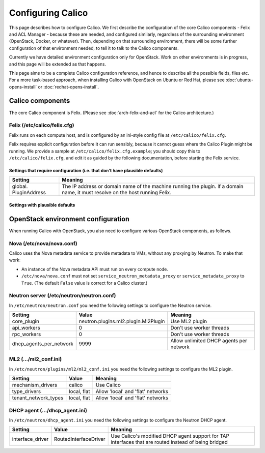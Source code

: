 .. # Copyright (c) Metaswitch Networks 2015. All rights reserved.
   #
   #    Licensed under the Apache License, Version 2.0 (the "License"); you may
   #    not use this file except in compliance with the License. You may obtain
   #    a copy of the License at
   #
   #         http://www.apache.org/licenses/LICENSE-2.0
   #
   #    Unless required by applicable law or agreed to in writing, software
   #    distributed under the License is distributed on an "AS IS" BASIS,
   #    WITHOUT WARRANTIES OR CONDITIONS OF ANY KIND, either express or
   #    implied. See the License for the specific language governing
   #    permissions and limitations under the License.

Configuring Calico
==================

This page describes how to configure Calico. We first describe the
configuration of the core Calico components - Felix and ACL Manager -
because these are needed, and configured similarly, regardless of the
surrounding environment (OpenStack, Docker, or whatever). Then,
depending on that surrounding environment, there will be some further
configuration of that environment needed, to tell it to talk to the
Calico components.

Currently we have detailed environment configuration only for OpenStack.
Work on other environments is in progress, and this page will be
extended as that happens.

This page aims to be a complete Calico configuration reference, and
hence to describe all the possible fields, files etc. For a more
task-based approach, when installing Calico with OpenStack on Ubuntu or
Red Hat, please see :doc:`ubuntu-opens-install` or
:doc:`redhat-opens-install`.

Calico components
-----------------

The core Calico component is Felix. (Please see
:doc:`arch-felix-and-acl` for the Calico architecture.)

Felix (/etc/calico/felix.cfg)
^^^^^^^^^^^^^^^^^^^^^^^^^^^^^

Felix runs on each compute host, and is configured by an ini-style
config file at ``/etc/calico/felix.cfg``.

Felix requires explicit configuration before it can run sensibly,
because it cannot guess where the Calico Plugin might be
running. We provide a sample at ``/etc/calico/felix.cfg.example``; you
should copy this to ``/etc/calico/felix.cfg``, and edit it as guided by
the following documentation, before starting the Felix service.

Settings that require configuration (i.e. that don't have plausible defaults)
~~~~~~~~~~~~~~~~~~~~~~~~~~~~~~~~~~~~~~~~~~~~~~~~~~~~~~~~~~~~~~~~~~~~~~~~~~~~~

+-------------------------+---------------------------------------------------------------------------------------------------------------------------------+
| Setting                 | Meaning                                                                                                                         |
+=========================+=================================================================================================================================+
| global. PluginAddress   | The IP address or domain name of the machine running the plugin. If a domain name, it must resolve on the host running Felix.   |
+-------------------------+---------------------------------------------------------------------------------------------------------------------------------+

Settings with plausible defaults
~~~~~~~~~~~~~~~~~~~~~~~~~~~~~~~~

+-------------------------------------------------+-------------+----------------------------------------------------------------------------------------------------------------------------------------------------------------------------------------------------------------------------------------------------------------------------------------------+
| Setting                                         | Default     | Meaning                                                                                                                                                                                                                                                                                      |
+=================================================+=============+==============================================================================================================================================================================================================================================================================================+
| global. EndpointRetryTimeMillis                 | 500         | The time (in milliseconds) between retries for failed endpoint operations, in milliseconds. In practice, this controls the longest time we're prepared to wait on API inactivity before we retry any outstanding API operations.                                                             |
+-------------------------------------------------+-------------+----------------------------------------------------------------------------------------------------------------------------------------------------------------------------------------------------------------------------------------------------------------------------------------------+
| global. ResyncIntervalSecs                      | 1800        | The time (in seconds) between complete Felix state resyncs. Each time this interval passes Felix will ask the Plugin to completely report the state it has, to ensure that Felix hasn't accidentally missed anything.                                                     |
+-------------------------------------------------+-------------+----------------------------------------------------------------------------------------------------------------------------------------------------------------------------------------------------------------------------------------------------------------------------------------------+
| global. FelixHostname                           | None        | The hostname Felix reports to the plugin. Should be used if the hostname Felix autodetects is incorrect or does not match what the plugin will expect.                                                                                                                                       |
+-------------------------------------------------+-------------+----------------------------------------------------------------------------------------------------------------------------------------------------------------------------------------------------------------------------------------------------------------------------------------------+
| global. MetadataAddr                            | 127.0.0.1   | The IP address or domain name of the server that can answer VM queries for cloud-init metadata. In OpenStack, this corresponds to the machine running nova-api (or in Ubuntu, nova-api-metadata). A value of 'None' means that Felix should not set up any NAT rule for the metadata path.   |
+-------------------------------------------------+-------------+----------------------------------------------------------------------------------------------------------------------------------------------------------------------------------------------------------------------------------------------------------------------------------------------+
| global. MetadataPort                            | 8775        | The port that metadata queries should be addressed to. This, combined with global.MetadataAddr (if not 'None'), is used to set up a NAT rule, from 169.254.169.254:80 to MetadataAddr:MetadataPort. In most cases this should not need to be changed.                                        |
+-------------------------------------------------+-------------+----------------------------------------------------------------------------------------------------------------------------------------------------------------------------------------------------------------------------------------------------------------------------------------------+
| global. LocalAddress                            | \*          | The IP address Felix should bind to on the local machine. Allows control if the machine has multiple interfaces.                                                                                                                                                                             |
+-------------------------------------------------+-------------+----------------------------------------------------------------------------------------------------------------------------------------------------------------------------------------------------------------------------------------------------------------------------------------------+
| log. LogFilePath                                | None        | The path to the file that Felix should write its logs to. The default 'None' value means that Felix will not log to file, so you must change this if you want logging to file.                                                                                                               |
+-------------------------------------------------+-------------+----------------------------------------------------------------------------------------------------------------------------------------------------------------------------------------------------------------------------------------------------------------------------------------------+
| log. LogSeverityFile                            | INFO        | The lowest log severity that will be written to the log file in log.LogFilePath. May be NONE, to turn off logging to file.                                                                                                                                                                   |
+-------------------------------------------------+-------------+----------------------------------------------------------------------------------------------------------------------------------------------------------------------------------------------------------------------------------------------------------------------------------------------+
| log. LogSeveritySys                             | ERROR       | The lowest log severity that will be written to syslog. May be NONE, to turn off logging to syslog.                                                                                                                                                                                          |
+-------------------------------------------------+-------------+----------------------------------------------------------------------------------------------------------------------------------------------------------------------------------------------------------------------------------------------------------------------------------------------+
| log. LogSeverityScreen                          | ERROR       | The lowest log severity that will be written to standard out. May be NONE, to turn off logging to standard out.                                                                                                                                                                              |
+-------------------------------------------------+-------------+----------------------------------------------------------------------------------------------------------------------------------------------------------------------------------------------------------------------------------------------------------------------------------------------+
| connection. ConnectionTimeoutMillis             | 40000       | The length of time, in milliseconds, that a connection must be inactive for before Felix considers it timed out and attempts to reconnect.                                                                                                                                                   |
+-------------------------------------------------+-------------+----------------------------------------------------------------------------------------------------------------------------------------------------------------------------------------------------------------------------------------------------------------------------------------------+
| connection. ConnectionKeepaliveIntervalMillis   | 5000        | The length of time, in milliseconds, between each keepalive message Felix sends on the connections it sends keepalives on. For obvious reasons, should be lower than connection.ConnectionTimeoutMillis.                                                                                     |
+-------------------------------------------------+-------------+----------------------------------------------------------------------------------------------------------------------------------------------------------------------------------------------------------------------------------------------------------------------------------------------+

OpenStack environment configuration
-----------------------------------

When running Calico with OpenStack, you also need to configure various
OpenStack components, as follows.

Nova (/etc/nova/nova.conf)
^^^^^^^^^^^^^^^^^^^^^^^^^^

Calico uses the Nova metadata service to provide metadata to VMs,
without any proxying by Neutron. To make that work:

-  An instance of the Nova metadata API must run on every compute node.

-  ``/etc/nova/nova.conf`` must not set
   ``service_neutron_metadata_proxy`` or ``service_metadata_proxy`` to
   ``True``. (The default ``False`` value is correct for a Calico
   cluster.)

Neutron server (/etc/neutron/neutron.conf)
^^^^^^^^^^^^^^^^^^^^^^^^^^^^^^^^^^^^^^^^^^

In ``/etc/neutron/neutron.conf`` you need the following settings to
configure the Neutron service.

+------------------------------+----------------------------------------+-------------------------------------------+
| Setting                      | Value                                  | Meaning                                   |
+==============================+========================================+===========================================+
| core\_plugin                 | neutron.plugins.ml2.plugin.Ml2Plugin   | Use ML2 plugin                            |
+------------------------------+----------------------------------------+-------------------------------------------+
| api\_workers                 | 0                                      | Don't use worker threads                  |
+------------------------------+----------------------------------------+-------------------------------------------+
| rpc\_workers                 | 0                                      | Don't use worker threads                  |
+------------------------------+----------------------------------------+-------------------------------------------+
| dhcp\_agents\_per\_network   | 9999                                   | Allow unlimited DHCP agents per network   |
+------------------------------+----------------------------------------+-------------------------------------------+

ML2 (.../ml2\_conf.ini)
^^^^^^^^^^^^^^^^^^^^^^^

In ``/etc/neutron/plugins/ml2/ml2_conf.ini`` you need the following
settings to configure the ML2 plugin.

+--------------------------+---------------+-------------------------------------+
| Setting                  | Value         | Meaning                             |
+==========================+===============+=====================================+
| mechanism\_drivers       | calico        | Use Calico                          |
+--------------------------+---------------+-------------------------------------+
| type\_drivers            | local, flat   | Allow 'local' and 'flat' networks   |
+--------------------------+---------------+-------------------------------------+
| tenant\_network\_types   | local, flat   | Allow 'local' and 'flat' networks   |
+--------------------------+---------------+-------------------------------------+

DHCP agent (.../dhcp\_agent.ini)
^^^^^^^^^^^^^^^^^^^^^^^^^^^^^^^^

In ``/etc/neutron/dhcp_agent.ini`` you need the following settings to
configure the Neutron DHCP agent.

+---------------------+-------------------------+--------------------------------------------------------------------------------------------------------+
| Setting             | Value                   | Meaning                                                                                                |
+=====================+=========================+========================================================================================================+
| interface\_driver   | RoutedInterfaceDriver   | Use Calico's modified DHCP agent support for TAP interfaces that are routed instead of being bridged   |
+---------------------+-------------------------+--------------------------------------------------------------------------------------------------------+
